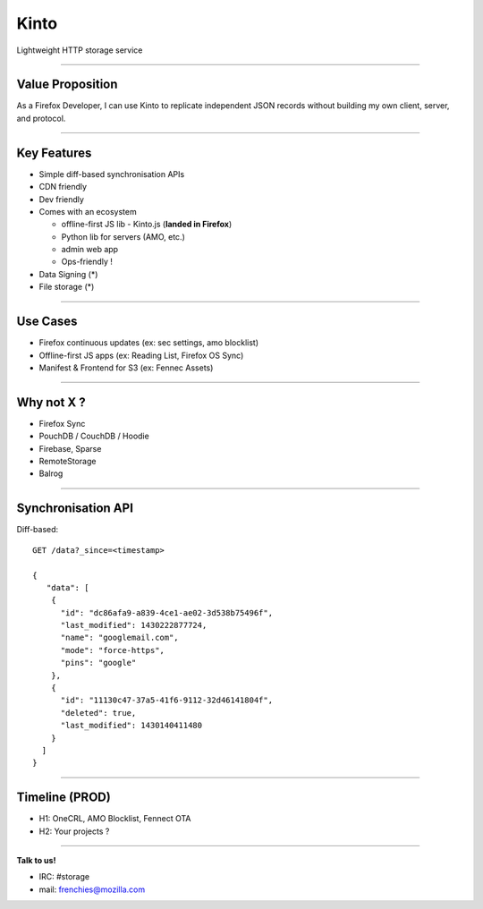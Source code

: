 .. |br| raw:: html

   <br />

.. |tab| raw:: html

   <span style="min-width: 5em">&nbsp;</span>

.. |small| raw:: html

   <span style="font-size: 0.8em">

.. |x-small| raw:: html

   <span style="font-size: 0.7em">

.. |xx-small| raw:: html

   <span style="font-size: 0.6em">

Kinto
#####

Lightweight HTTP storage service


----

Value Proposition
=================


As a Firefox Developer, I can use Kinto to replicate independent JSON records
without building my own client, server, and protocol.


----

Key Features
============

* Simple diff-based synchronisation APIs
* CDN friendly
* Dev friendly
* Comes with an ecosystem

  - offline-first JS lib - Kinto.js (**landed in Firefox**)
  - Python lib for servers (AMO, etc.)
  - admin web app
  - Ops-friendly !

* Data Signing (*)
* File storage (*)

----

Use Cases
=========

* Firefox continuous updates (ex: sec settings, amo blocklist)
* Offline-first JS apps (ex: Reading List, Firefox OS Sync)
* Manifest & Frontend for S3 (ex: Fennec Assets)


----

Why not X ?
===========

* Firefox Sync
* PouchDB / CouchDB / Hoodie
* Firebase, Sparse
* RemoteStorage
* Balrog


----

Synchronisation API
===================

Diff-based::

    GET /data?_since=<timestamp>

    {
       "data": [
        {
          "id": "dc86afa9-a839-4ce1-ae02-3d538b75496f",
          "last_modified": 1430222877724,
          "name": "googlemail.com",
          "mode": "force-https",
          "pins": "google"
        },
        {
          "id": "11130c47-37a5-41f6-9112-32d46141804f",
          "deleted": true,
          "last_modified": 1430140411480
        }
      ]
    }


----

Timeline (PROD)
===============

- H1: OneCRL, AMO Blocklist, Fennect OTA
- H2: Your projects ?

----

**Talk to us!**

- IRC: #storage
- mail: frenchies@mozilla.com

